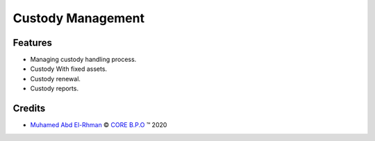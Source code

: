 
.. class:: text-center

Custody Management
==================

.. class:: text-left

Features
--------

- Managing custody handling process.
- Custody With fixed assets.
- Custody renewal.
- Custody reports.

.. class:: text-left

Credits
-------

.. |copy| unicode:: U+000A9 .. COPYRIGHT SIGN
.. |tm| unicode:: U+2122 .. TRADEMARK SIGN

- `Muhamed Abd El-Rhman <muhamed.abdelrhman@core-bpo.com>`_ |copy|
  `CORE B.P.O <http://www.core-bpo.com>`_ |tm| 2020
